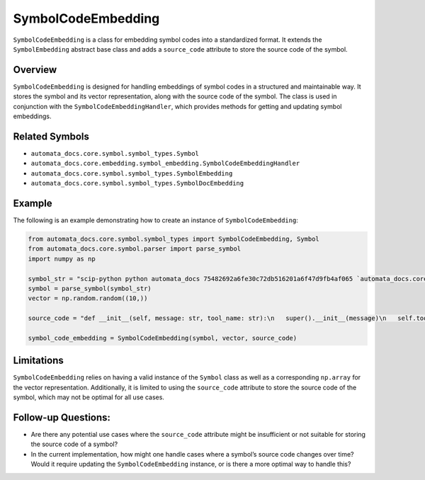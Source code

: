 SymbolCodeEmbedding
===================

``SymbolCodeEmbedding`` is a class for embedding symbol codes into a
standardized format. It extends the ``SymbolEmbedding`` abstract base
class and adds a ``source_code`` attribute to store the source code of
the symbol.

Overview
--------

``SymbolCodeEmbedding`` is designed for handling embeddings of symbol
codes in a structured and maintainable way. It stores the symbol and its
vector representation, along with the source code of the symbol. The
class is used in conjunction with the ``SymbolCodeEmbeddingHandler``,
which provides methods for getting and updating symbol embeddings.

Related Symbols
---------------

-  ``automata_docs.core.symbol.symbol_types.Symbol``
-  ``automata_docs.core.embedding.symbol_embedding.SymbolCodeEmbeddingHandler``
-  ``automata_docs.core.symbol.symbol_types.SymbolEmbedding``
-  ``automata_docs.core.symbol.symbol_types.SymbolDocEmbedding``

Example
-------

The following is an example demonstrating how to create an instance of
``SymbolCodeEmbedding``:

.. code:: python

   from automata_docs.core.symbol.symbol_types import SymbolCodeEmbedding, Symbol
   from automata_docs.core.symbol.parser import parse_symbol
   import numpy as np

   symbol_str = "scip-python python automata_docs 75482692a6fe30c72db516201a6f47d9fb4af065 `automata_docs.core.base.tool`/ToolNotFoundError#__init__()."
   symbol = parse_symbol(symbol_str)
   vector = np.random.random((10,))

   source_code = "def __init__(self, message: str, tool_name: str):\n   super().__init__(message)\n   self.tool_name = tool_name"

   symbol_code_embedding = SymbolCodeEmbedding(symbol, vector, source_code)

Limitations
-----------

``SymbolCodeEmbedding`` relies on having a valid instance of the
``Symbol`` class as well as a corresponding ``np.array`` for the vector
representation. Additionally, it is limited to using the ``source_code``
attribute to store the source code of the symbol, which may not be
optimal for all use cases.

Follow-up Questions:
--------------------

-  Are there any potential use cases where the ``source_code`` attribute
   might be insufficient or not suitable for storing the source code of
   a symbol?

-  In the current implementation, how might one handle cases where a
   symbol’s source code changes over time? Would it require updating the
   ``SymbolCodeEmbedding`` instance, or is there a more optimal way to
   handle this?
